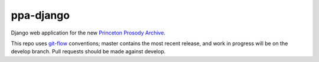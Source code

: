 ppa-django
==============

.. sphinx-start-marker-do-not-remove

Django web application for the new `Princeton Prosody Archive
<https://cdh.princeton.edu/princeton-prosody-archive/>`_.

This repo uses `git-flow <https://github.com/nvie/gitflow>`_ conventions; master
contains the most recent release, and work in progress will be on the develop branch.
Pull requests should be made against develop.
